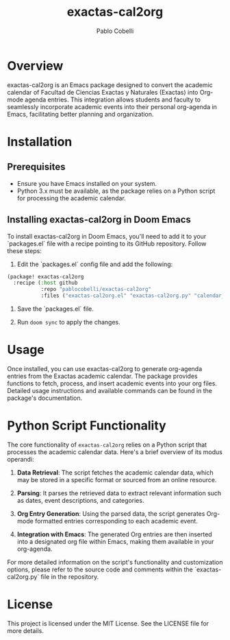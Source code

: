 #+TITLE: exactas-cal2org
#+AUTHOR: Pablo Cobelli
#+DESCRIPTION: Emacs package for generating org-agenda entries from the Exactas academic calendar.

* Overview

exactas-cal2org is an Emacs package designed to convert the academic calendar of Facultad de Ciencias Exactas y Naturales (Exactas) into Org-mode agenda entries. This integration allows students and faculty to seamlessly incorporate academic events into their personal org-agenda in Emacs, facilitating better planning and organization.

* Installation

** Prerequisites

- Ensure you have Emacs installed on your system.
- Python 3.x must be available, as the package relies on a Python script for processing the academic calendar.

** Installing exactas-cal2org in Doom Emacs

To install exactas-cal2org in Doom Emacs, you'll need to add it to your `packages.el` file with a recipe pointing to its GitHub repository. Follow these steps:

1. Edit the `packages.el` config file and add the following:

#+BEGIN_SRC emacs-lisp
(package! exactas-cal2org
  :recipe (:host github
           :repo "pablocobelli/exactas-cal2org"
           :files ("exactas-cal2org.el" "exactas-cal2org.py" "calendar_headers_list.yaml")))
#+END_SRC

2. Save the `packages.el` file.

3. Run =doom sync= to apply the changes.

* Usage

Once installed, you can use exactas-cal2org to generate org-agenda entries from the Exactas academic calendar. The package provides functions to fetch, process, and insert academic events into your org files. Detailed usage instructions and available commands can be found in the package's documentation.

* Python Script Functionality

The core functionality of =exactas-cal2org= relies on a Python script that processes the academic calendar data. Here's a brief overview of its modus operandi:

1. **Data Retrieval**: The script fetches the academic calendar data, which may be stored in a specific format or sourced from an online resource.

2. **Parsing**: It parses the retrieved data to extract relevant information such as dates, event descriptions, and categories.

3. **Org Entry Generation**: Using the parsed data, the script generates Org-mode formatted entries corresponding to each academic event.

4. **Integration with Emacs**: The generated Org entries are then inserted into a designated org file within Emacs, making them available in your org-agenda.

For more detailed information on the script's functionality and customization options, please refer to the source code and comments within the `exactas-cal2org.py` file in the repository.

* License

This project is licensed under the MIT License. See the LICENSE file for more details.

